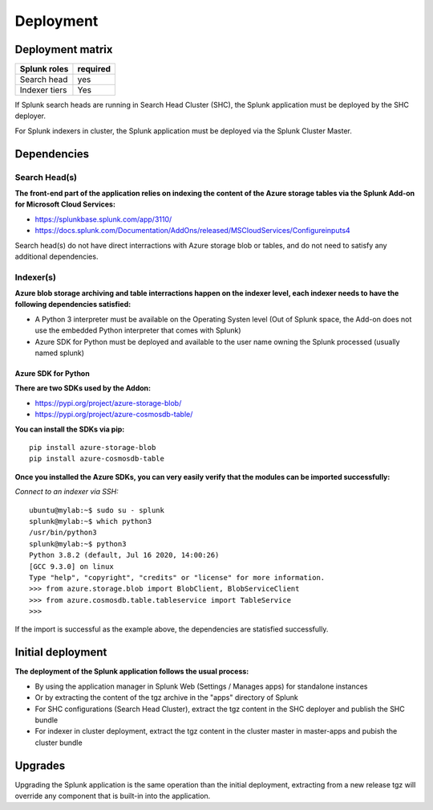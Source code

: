 Deployment
##########

Deployment matrix
=================

+----------------------+---------------------+
| Splunk roles         | required            |
+======================+=====================+
| Search head          |   yes               |
+----------------------+---------------------+
| Indexer tiers        |   Yes               |
+----------------------+---------------------+

If Splunk search heads are running in Search Head Cluster (SHC), the Splunk application must be deployed by the SHC deployer.

For Splunk indexers in cluster, the Splunk application must be deployed via the Splunk Cluster Master.

Dependencies
============

Search Head(s)
--------------

**The front-end part of the application relies on indexing the content of the Azure storage tables via the Splunk Add-on for Microsoft Cloud Services:**

- https://splunkbase.splunk.com/app/3110/
- https://docs.splunk.com/Documentation/AddOns/released/MSCloudServices/Configureinputs4

Search head(s) do not have direct interractions with Azure storage blob or tables, and do not need to satisfy any additional dependencies.

Indexer(s)
----------

**Azure blob storage archiving and table interractions happen on the indexer level, each indexer needs to have the following dependencies satisfied:**

- A Python 3 interpreter must be available on the Operating Systen level (Out of Splunk space, the Add-on does not use the embedded Python interpreter that comes with Splunk)
- Azure SDK for Python must be deployed and available to the user name owning the Splunk processed (usually named splunk)

Azure SDK for Python
^^^^^^^^^^^^^^^^^^^^

**There are two SDKs used by the Addon:**

- https://pypi.org/project/azure-storage-blob/
- https://pypi.org/project/azure-cosmosdb-table/

**You can install the SDKs via pip:**

::

    pip install azure-storage-blob
    pip install azure-cosmosdb-table

**Once you installed the Azure SDKs, you can very easily verify that the modules can be imported successfully:**

*Connect to an indexer via SSH:*

::

    ubuntu@mylab:~$ sudo su - splunk
    splunk@mylab:~$ which python3
    /usr/bin/python3
    splunk@mylab:~$ python3
    Python 3.8.2 (default, Jul 16 2020, 14:00:26)
    [GCC 9.3.0] on linux
    Type "help", "copyright", "credits" or "license" for more information.
    >>> from azure.storage.blob import BlobClient, BlobServiceClient
    >>> from azure.cosmosdb.table.tableservice import TableService    
    >>>

If the import is successful as the example above, the dependencies are statisfied successfully.

Initial deployment
==================

**The deployment of the Splunk application follows the usual process:**

- By using the application manager in Splunk Web (Settings / Manages apps) for standalone instances

- Or by extracting the content of the tgz archive in the "apps" directory of Splunk

- For SHC configurations (Search Head Cluster), extract the tgz content in the SHC deployer and publish the SHC bundle

- For indexer in cluster deployment, extract the tgz content in the cluster master in master-apps and pubish the cluster bundle

Upgrades
========

Upgrading the Splunk application is the same operation than the initial deployment, extracting from a new release tgz will override any component that is built-in into the application.

